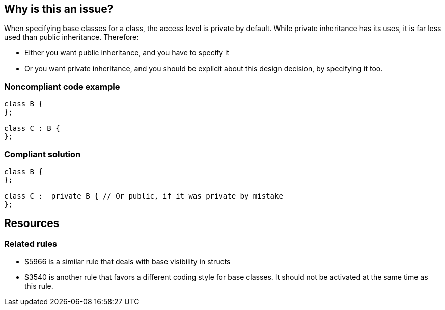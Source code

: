== Why is this an issue?

When specifying base classes for a class, the access level is private by default. While private inheritance has its uses, it is far less used than public inheritance. Therefore:

* Either you want public inheritance, and you have to specify it
* Or you want private inheritance, and you should be explicit about this design decision, by specifying it too.


=== Noncompliant code example

[source,cpp]
----
class B {
};

class C : B {
};
----


=== Compliant solution

[source,cpp]
----
class B {
};

class C :  private B { // Or public, if it was private by mistake
};
----

== Resources

=== Related rules

* S5966 is a similar rule that deals with base visibility in structs
* S3540 is another rule that favors a different coding style for base classes. It should not be activated at the same time as this rule.

